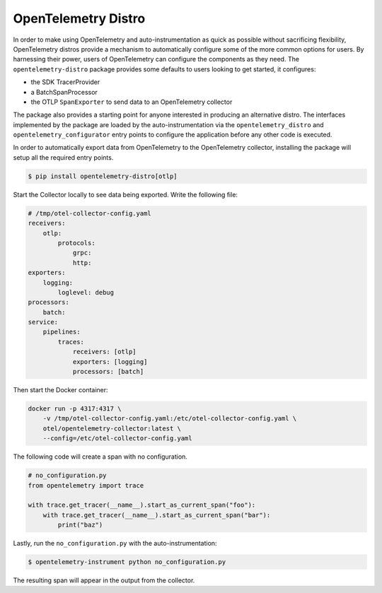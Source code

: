 OpenTelemetry Distro
====================

In order to make using OpenTelemetry and auto-instrumentation as quick as possible without sacrificing flexibility,
OpenTelemetry distros provide a mechanism to automatically configure some of the more common options for users. By
harnessing their power, users of OpenTelemetry can configure the components as they need. The ``opentelemetry-distro``
package provides some defaults to users looking to get started, it configures:

- the SDK TracerProvider
- a BatchSpanProcessor
- the OTLP ``SpanExporter`` to send data to an OpenTelemetry collector

The package also provides a starting point for anyone interested in producing an alternative distro. The
interfaces implemented by the package are loaded by the auto-instrumentation via the ``opentelemetry_distro``
and ``opentelemetry_configurator`` entry points to configure the application before any other code is
executed.

In order to automatically export data from OpenTelemetry to the OpenTelemetry collector, installing the
package will setup all the required entry points.

.. code:: sh

    $ pip install opentelemetry-distro[otlp]

Start the Collector locally to see data being exported. Write the following file:

.. code-block:: yaml

    # /tmp/otel-collector-config.yaml
    receivers:
        otlp:
            protocols:
                grpc:
                http:
    exporters:
        logging:
            loglevel: debug
    processors:
        batch:
    service:
        pipelines:
            traces:
                receivers: [otlp]
                exporters: [logging]
                processors: [batch]

Then start the Docker container:

.. code-block:: sh

    docker run -p 4317:4317 \
        -v /tmp/otel-collector-config.yaml:/etc/otel-collector-config.yaml \
        otel/opentelemetry-collector:latest \
        --config=/etc/otel-collector-config.yaml

The following code will create a span with no configuration.

.. code:: python

    # no_configuration.py
    from opentelemetry import trace

    with trace.get_tracer(__name__).start_as_current_span("foo"):
        with trace.get_tracer(__name__).start_as_current_span("bar"):
            print("baz")

Lastly, run the ``no_configuration.py`` with the auto-instrumentation:

.. code-block:: sh

    $ opentelemetry-instrument python no_configuration.py

The resulting span will appear in the output from the collector.
